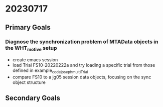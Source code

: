 
* 20230717
** Primary Goals
*** Diagnose the synchronization problem of MTAData objects in the WHT_motive setup
    - create emacs session
    - load Trial FS10-20220222a and try loading a specific trial from those defined in example_code_joseph_multiTrial
    - compare FS10 to a jg05 session data objects, focusing on the sync object structure

** Secondary Goals
